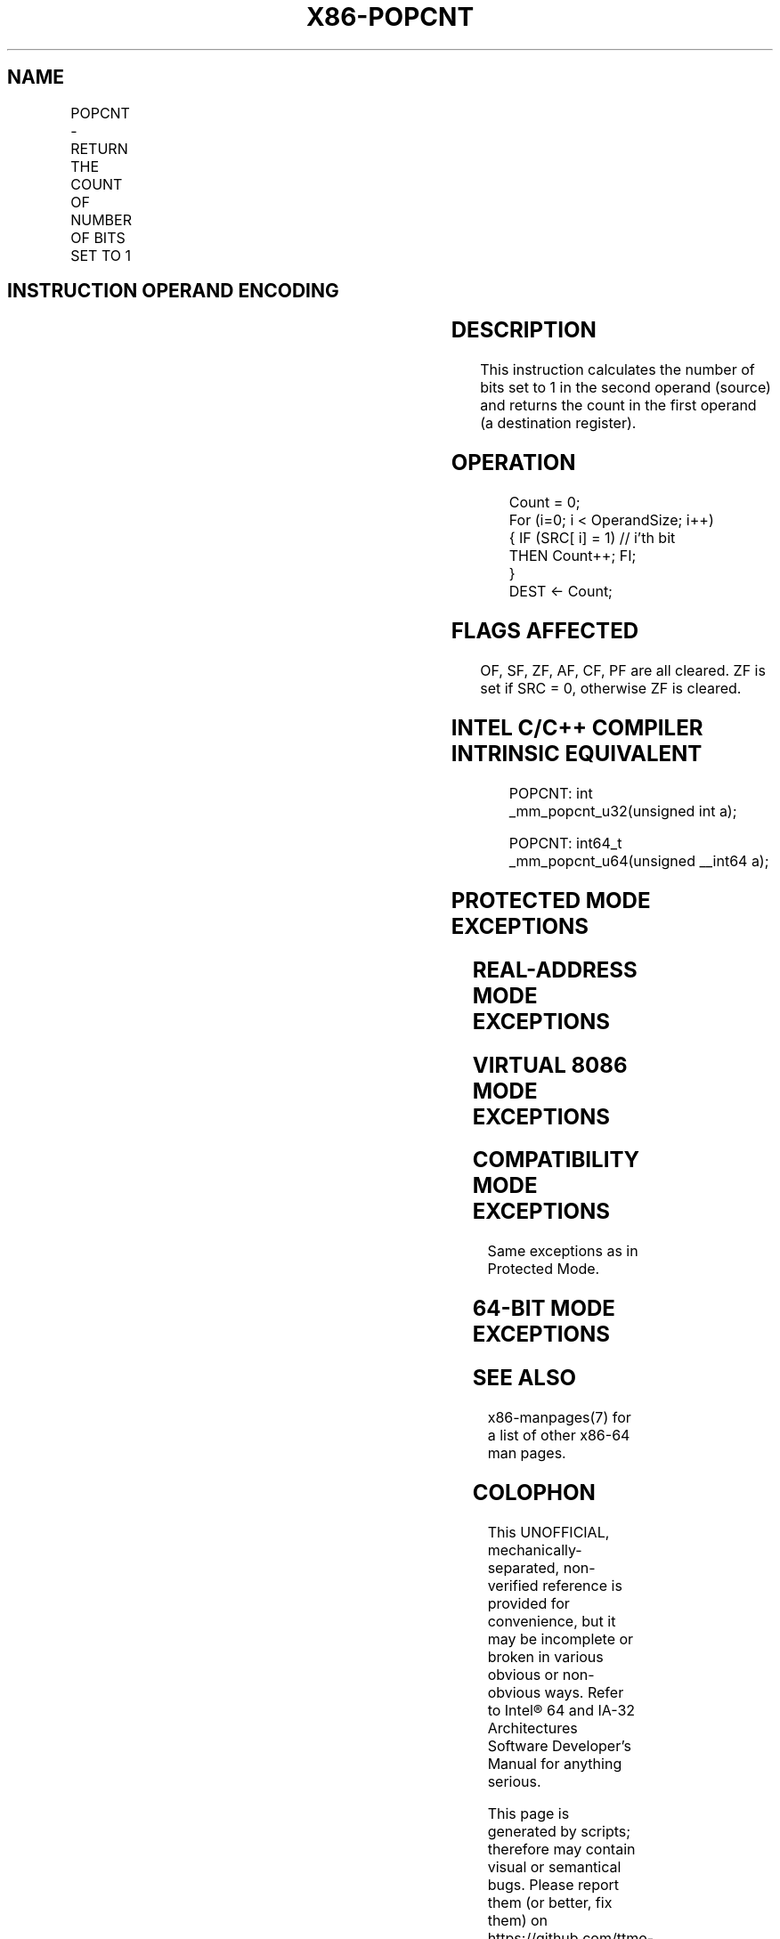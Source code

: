 .nh
.TH "X86-POPCNT" "7" "May 2019" "TTMO" "Intel x86-64 ISA Manual"
.SH NAME
POPCNT - RETURN THE COUNT OF NUMBER OF BITS SET TO 1
.TS
allbox;
l l l l l l 
l l l l l l .
\fB\fCOpcode\fR	\fB\fCInstruction\fR	\fB\fCOp/En\fR	\fB\fC64\-Bit Mode\fR	\fB\fCCompat/Leg Mode\fR	\fB\fCDescription\fR
F3 0F B8 /r	POPCNT r16, r/m16	RM	Valid	Valid	POPCNT on r/m16
F3 0F B8 /r	POPCNT r32, r/m32	RM	Valid	Valid	POPCNT on r/m32
F3 REX.W 0F B8 /r	POPCNT r64, r/m64	RM	Valid	N.E.	POPCNT on r/m64
.TE

.SH INSTRUCTION OPERAND ENCODING
.TS
allbox;
l l l l l 
l l l l l .
Op/En	Operand 1	Operand 2	Operand 3	Operand 4
RM	ModRM:reg (w)	ModRM:r/m (r)	NA	NA
.TE

.SH DESCRIPTION
.PP
This instruction calculates the number of bits set to 1 in the second
operand (source) and returns the count in the first operand (a
destination register).

.SH OPERATION
.PP
.RS

.nf
Count = 0;
For (i=0; i < OperandSize; i++)
{ IF (SRC[ i] = 1) // i’th bit
    THEN Count++; FI;
}
DEST ← Count;

.fi
.RE

.SH FLAGS AFFECTED
.PP
OF, SF, ZF, AF, CF, PF are all cleared. ZF is set if SRC = 0, otherwise
ZF is cleared.

.SH INTEL C/C++ COMPILER INTRINSIC EQUIVALENT
.PP
.RS

.nf
POPCNT: int \_mm\_popcnt\_u32(unsigned int a);

POPCNT: int64\_t \_mm\_popcnt\_u64(unsigned \_\_int64 a);

.fi
.RE

.SH PROTECTED MODE EXCEPTIONS
.TS
allbox;
l l 
l l .
#GP(0)	T{
If a memory operand effective address is outside the CS, DS, ES, FS or GS segments.
T}
#SS(0)	T{
If a memory operand effective address is outside the SS segment limit.
T}
#PF	(fault\-code) For a page fault.
#AC(0)	T{
If an unaligned memory reference is made while the current privilege level is 3 and alignment checking is enabled.
T}
#UD	If CPUID.01H:ECX.POPCNT 
[
Bit 23
]
 = 0.
	If LOCK prefix is used.
.TE

.SH REAL\-ADDRESS MODE EXCEPTIONS
.TS
allbox;
l l 
l l .
#GP(0)	T{
If any part of the operand lies outside of the effective address space from 0 to 0FFFFH.
T}
#SS(0)	T{
If a memory operand effective address is outside the SS segment limit.
T}
#UD	If CPUID.01H:ECX.POPCNT 
[
Bit 23
]
 = 0.
	If LOCK prefix is used.
.TE

.SH VIRTUAL 8086 MODE EXCEPTIONS
.TS
allbox;
l l 
l l .
#GP(0)	T{
If any part of the operand lies outside of the effective address space from 0 to 0FFFFH.
T}
#SS(0)	T{
If a memory operand effective address is outside the SS segment limit.
T}
#PF	(fault\-code) For a page fault.
#AC(0)	T{
If an unaligned memory reference is made while alignment checking is enabled.
T}
#UD	If CPUID.01H:ECX.POPCNT 
[
Bit 23
]
 = 0.
	If LOCK prefix is used.
.TE

.SH COMPATIBILITY MODE EXCEPTIONS
.PP
Same exceptions as in Protected Mode.

.SH 64\-BIT MODE EXCEPTIONS
.TS
allbox;
l l 
l l .
#GP(0)	T{
If the memory address is in a non\-canonical form.
T}
#SS(0)	T{
If a memory address referencing the SS segment is in a non\-canonical form.
T}
#PF	(fault\-code) For a page fault.
#AC(0)	T{
If alignment checking is enabled and an unaligned memory reference is made while the current privilege level is 3.
T}
#UD	If CPUID.01H:ECX.POPCNT 
[
Bit 23
]
 = 0.
	If LOCK prefix is used.
.TE

.SH SEE ALSO
.PP
x86\-manpages(7) for a list of other x86\-64 man pages.

.SH COLOPHON
.PP
This UNOFFICIAL, mechanically\-separated, non\-verified reference is
provided for convenience, but it may be incomplete or broken in
various obvious or non\-obvious ways. Refer to Intel® 64 and IA\-32
Architectures Software Developer’s Manual for anything serious.

.br
This page is generated by scripts; therefore may contain visual or semantical bugs. Please report them (or better, fix them) on https://github.com/ttmo-O/x86-manpages.

.br
MIT licensed by TTMO 2020 (Turkish Unofficial Chamber of Reverse Engineers - https://ttmo.re).
